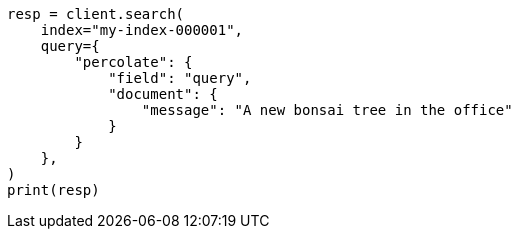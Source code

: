 // This file is autogenerated, DO NOT EDIT
// query-dsl/percolate-query.asciidoc:66

[source, python]
----
resp = client.search(
    index="my-index-000001",
    query={
        "percolate": {
            "field": "query",
            "document": {
                "message": "A new bonsai tree in the office"
            }
        }
    },
)
print(resp)
----
